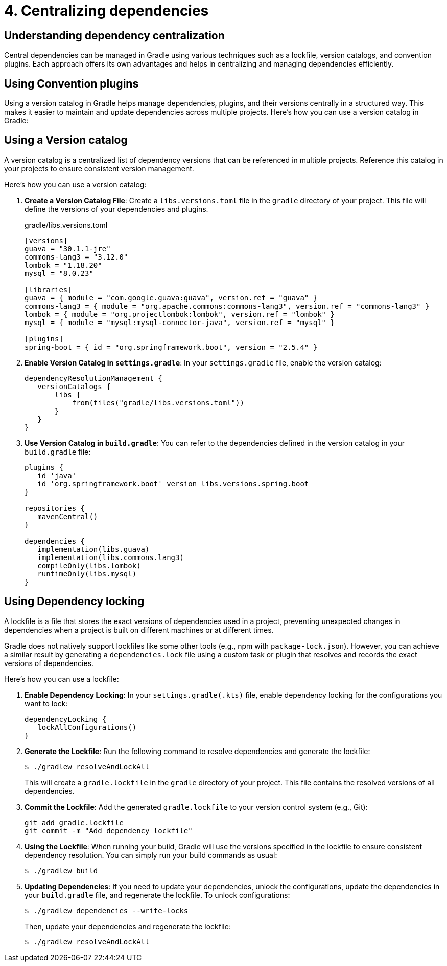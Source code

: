 // Copyright (C) 2023 Gradle, Inc.
//
// Licensed under the Creative Commons Attribution-Noncommercial-ShareAlike 4.0 International License.;
// you may not use this file except in compliance with the License.
// You may obtain a copy of the License at
//
//      https://creativecommons.org/licenses/by-nc-sa/4.0/
//
// Unless required by applicable law or agreed to in writing, software
// distributed under the License is distributed on an "AS IS" BASIS,
// WITHOUT WARRANTIES OR CONDITIONS OF ANY KIND, either express or implied.
// See the License for the specific language governing permissions and
// limitations under the License.

[[centralizing-dependencies]]
= 4. Centralizing dependencies

== Understanding dependency centralization
Central dependencies can be managed in Gradle using various techniques such as a lockfile, version catalogs, and convention plugins.
Each approach offers its own advantages and helps in centralizing and managing dependencies efficiently.

== Using Convention plugins

Using a version catalog in Gradle helps manage dependencies, plugins, and their versions centrally in a structured way. This makes it easier to maintain and update dependencies across multiple projects. Here’s how you can use a version catalog in Gradle:

== Using a Version catalog

A version catalog is a centralized list of dependency versions that can be referenced in multiple projects.
Reference this catalog in your projects to ensure consistent version management.

Here’s how you can use a version catalog:

1. **Create a Version Catalog File**: Create a `libs.versions.toml` file in the `gradle` directory of your project. This file will define the versions of your dependencies and plugins.
+
[source,toml]
.gradle/libs.versions.toml
----
[versions]
guava = "30.1.1-jre"
commons-lang3 = "3.12.0"
lombok = "1.18.20"
mysql = "8.0.23"

[libraries]
guava = { module = "com.google.guava:guava", version.ref = "guava" }
commons-lang3 = { module = "org.apache.commons:commons-lang3", version.ref = "commons-lang3" }
lombok = { module = "org.projectlombok:lombok", version.ref = "lombok" }
mysql = { module = "mysql:mysql-connector-java", version.ref = "mysql" }

[plugins]
spring-boot = { id = "org.springframework.boot", version = "2.5.4" }
----
+
2. **Enable Version Catalog in `settings.gradle`**: In your `settings.gradle` file, enable the version catalog:
+
[source,groovy]
----
dependencyResolutionManagement {
   versionCatalogs {
       libs {
           from(files("gradle/libs.versions.toml"))
       }
   }
}
----
3. **Use Version Catalog in `build.gradle`**: You can refer to the dependencies defined in the version catalog in your `build.gradle` file:
+
[source,groovy]
----
plugins {
   id 'java'
   id 'org.springframework.boot' version libs.versions.spring.boot
}

repositories {
   mavenCentral()
}

dependencies {
   implementation(libs.guava)
   implementation(libs.commons.lang3)
   compileOnly(libs.lombok)
   runtimeOnly(libs.mysql)
}
----

== Using Dependency locking

A lockfile is a file that stores the exact versions of dependencies used in a project, preventing unexpected changes in dependencies when a project is built on different machines or at different times.

Gradle does not natively support lockfiles like some other tools (e.g., npm with `package-lock.json`).
However, you can achieve a similar result by generating a `dependencies.lock` file using a custom task or plugin that resolves and records the exact versions of dependencies.

Here’s how you can use a lockfile:

1. **Enable Dependency Locking**: In your `settings.gradle(.kts)` file, enable dependency locking for the configurations you want to lock:
+
[source,groovy]
----
dependencyLocking {
   lockAllConfigurations()
}
----
2. **Generate the Lockfile**: Run the following command to resolve dependencies and generate the lockfile:
+
[source,bash]
----
$ ./gradlew resolveAndLockAll
----
+
This will create a `gradle.lockfile` in the `gradle` directory of your project.
This file contains the resolved versions of all dependencies.
3. **Commit the Lockfile**: Add the generated `gradle.lockfile` to your version control system (e.g., Git):
+
[source,bash]
----
git add gradle.lockfile
git commit -m "Add dependency lockfile"
----
4. **Using the Lockfile**: When running your build, Gradle will use the versions specified in the lockfile to ensure consistent dependency resolution. You can simply run your build commands as usual:
+
[source,bash]
----
$ ./gradlew build
----
5. **Updating Dependencies**: If you need to update your dependencies, unlock the configurations, update the dependencies in your `build.gradle` file, and regenerate the lockfile. To unlock configurations:
+
[source,bash]
----
$ ./gradlew dependencies --write-locks
----
+
Then, update your dependencies and regenerate the lockfile:
+
[source,bash]
----
$ ./gradlew resolveAndLockAll
----
